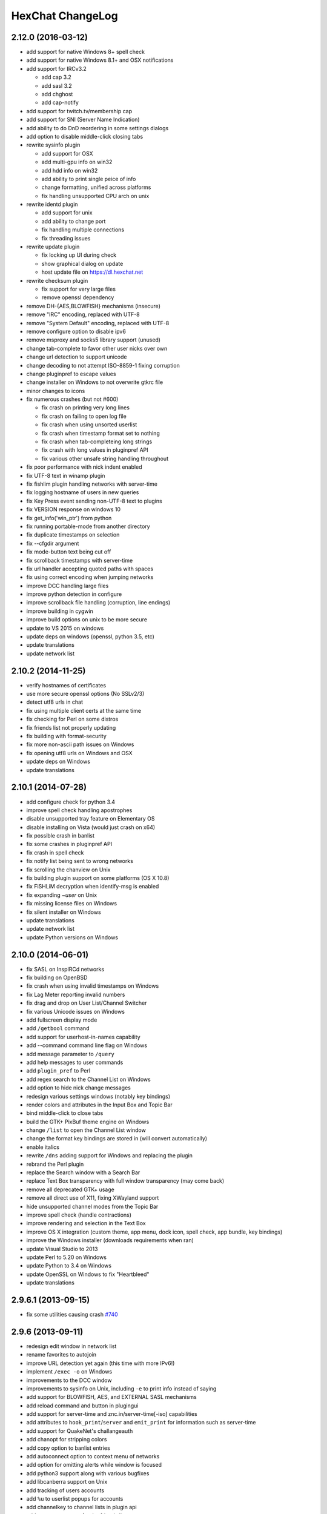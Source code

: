 HexChat ChangeLog
=================

2.12.0 (2016-03-12)
-------------------

- add support for native Windows 8+ spell check
- add support for native Windows 8.1+ and OSX notifications
- add support for IRCv3.2

  - add cap 3.2
  - add sasl 3.2
  - add chghost
  - add cap-notify

- add support for twitch.tv/membership cap
- add support for SNI (Server Name Indication)
- add ability to do DnD reordering in some settings dialogs
- add option to disable middle-click closing tabs
- rewrite sysinfo plugin

  - add support for OSX
  - add multi-gpu info on win32
  - add hdd info on win32
  - add ability to print single peice of info
  - change formatting, unified across platforms
  - fix handling unsupported CPU arch on unix

- rewrite identd plugin

  - add support for unix
  - add ability to change port
  - fix handling multiple connections
  - fix threading issues

- rewrite update plugin

  - fix locking up UI during check
  - show graphical dialog on update
  - host update file on https://dl.hexchat.net

- rewrite checksum plugin

  - fix support for very large files
  - remove openssl dependency

- remove DH-{AES,BLOWFISH} mechanisms (insecure)
- remove "IRC" encoding, replaced with UTF-8
- remove "System Default" encoding, replaced with UTF-8
- remove configure option to disable ipv6
- remove msproxy and socks5 library support (unused)
- change tab-complete to favor other user nicks over own
- change url detection to support unicode
- change decoding to not attempt ISO-8859-1 fixing corruption
- change pluginpref to escape values
- change installer on Windows to not overwrite gtkrc file
- minor changes to icons
- fix numerous crashes (but not #600)

  - fix crash on printing very long lines
  - fix crash on failing to open log file
  - fix crash when using unsorted userlist
  - fix crash when timestamp format set to nothing
  - fix crash when tab-completeing long strings
  - fix crash with long values in pluginpref API
  - fix various other unsafe string handling throughout

- fix poor performance with nick indent enabled
- fix UTF-8 text in winamp plugin
- fix fishlim plugin handling networks with server-time
- fix logging hostname of users in new queries
- fix Key Press event sending non-UTF-8 text to plugins
- fix VERSION response on windows 10 
- fix get_info('win_ptr') from python
- fix running portable-mode from another directory
- fix duplicate timestamps on selection
- fix --cfgdir argument
- fix mode-button text being cut off
- fix scrollback timestamps with server-time
- fix url handler accepting quoted paths with spaces
- fix using correct encoding when jumping networks
- improve DCC handling large files
- improve python detection in configure
- improve scrollback file handling (corruption, line endings)
- improve building in cygwin
- improve build options on unix to be more secure
- update to VS 2015 on windows
- update deps on windows (openssl, python 3.5, etc)
- update translations
- update network list

2.10.2 (2014-11-25)
-------------------

- verify hostnames of certificates
- use more secure openssl options (No SSLv2/3)
- detect utf8 urls in chat
- fix using multiple client certs at the same time
- fix checking for Perl on some distros
- fix friends list not properly updating
- fix building with format-security
- fix more non-ascii path issues on Windows
- fix opening utf8 urls on Windows and OSX
- update deps on Windows
- update translations

2.10.1 (2014-07-28)
-------------------

- add configure check for python 3.4
- improve spell check handling apostrophes
- disable unsupported tray feature on Elementary OS
- disable installing on Vista (would just crash on x64)
- fix possible crash in banlist
- fix some crashes in pluginpref API
- fix crash in spell check
- fix notify list being sent to wrong networks
- fix scrolling the chanview on Unix
- fix building plugin support on some platforms (OS X 10.8)
- fix FiSHLiM decryption when identify-msg is enabled
- fix expanding *~user* on Unix
- fix missing license files on Windows
- fix silent installer on Windows
- update translations
- update network list
- update Python versions on Windows

2.10.0 (2014-06-01)
-------------------

- fix SASL on InspIRCd networks
- fix building on OpenBSD
- fix crash when using invalid timestamps on Windows
- fix Lag Meter reporting invalid numbers
- fix drag and drop on User List/Channel Switcher
- fix various Unicode issues on Windows
- add fullscreen display mode
- add ``/getbool`` command
- add support for userhost-in-names capability
- add --command command line flag on Windows
- add message parameter to ``/query``
- add help messages to user commands
- add ``plugin_pref`` to Perl
- add regex search to the Channel List on Windows
- add option to hide nick change messages
- redesign various settings windows (notably key bindings)
- render colors and attributes in the Input Box and Topic Bar
- bind middle-click to close tabs
- build the GTK+ PixBuf theme engine on Windows
- change ``/list`` to open the Channel List window
- change the format key bindings are stored in (will convert automatically)
- enable italics
- rewrite ``/dns`` adding support for Windows and replacing the plugin
- rebrand the Perl plugin
- replace the Search window with a Search Bar
- replace Text Box transparency with full window transparency (may come back)
- remove all deprecated GTK+ usage
- remove all direct use of X11, fixing XWayland support
- hide unsupported channel modes from the Topic Bar
- improve spell check (handle contractions)
- improve rendering and selection in the Text Box
- improve OS X integration (custom theme, app menu, dock icon, spell check, app bundle, key bindings)
- improve the Windows installer (downloads requirements when ran)
- update Visual Studio to 2013
- update Perl to 5.20 on Windows
- update Python to 3.4 on Windows
- update OpenSSL on Windows to fix "Heartbleed"
- update translations

2.9.6.1 (2013-09-15)
--------------------

- fix some utilities causing crash `#740 <https://github.com/hexchat/hexchat/issues/740>`_

2.9.6 (2013-09-11)
------------------

- redesign edit window in network list
- rename favorites to autojoin
- improve URL detection yet again (this time with more IPv6!)
- implement ``/exec -o`` on Windows
- improvements to the DCC window
- improvements to sysinfo on Unix, including ``-e`` to print info instead of saying
- add support for BLOWFISH, AES, and EXTERNAL SASL mechanisms
- add reload command and button in plugingui
- add support for server-time and znc.in/server-time[-iso] capabilities
- add attributes to ``hook_print``/``server`` and ``emit_print`` for information such as server-time
- add support for QuakeNet's challangeauth
- add chanopt for stripping colors
- add copy option to banlist entries
- add autoconnect option to context menu of networks
- add option for omitting alerts while window is focused
- add python3 support along with various bugfixes
- add libcanberra support on Unix
- add tracking of users accounts
- add ``%u`` to userlist popups for accounts
- add channelkey to channel lists in plugin api
- add ``MONITOR`` support for the friends list
- add ``QUIET`` and ``UNQUIET`` commands
- add support for the away-notify, account-notify, and extended-join capabilities
- add notifications for friends away status (requires away-notify)
- add events for quiet, unquiet, and quietlist
- add Ctrl+N (New Server Window) keybinding
- add Ctrl+Home/End keybinding for scrolling to top/bottom
- add theme manager to Unix build system
- fix compilation on FreeBSD
- fix running as root
- fix splitting ctcps and notices
- fix alerts and scrollback chanopts
- fix crash when attaching/detaching tabs
- fix sending limited channel messages (op messages) to the wrong tab
- change ``/load -e`` to load from config dir
- remove Ctrl+L (Clear Text) keybinding
- remove custom sound applications
- remove away announce, replaced by away-notify on supported servers (`alternative python script <https://github.com/hexchat/hexchat-addons/blob/master/python/awayannounce/awayanounce.py>`_)
- update network list

2.9.5 (2013-04-01)
------------------

- fix Checksum plugin with DCC download directory set
- fix false positives with Update Checker
- fix sound directory option on Unix
- fix loading custom icons
- fix tray icon not reappearing if the tray crashes
- fix restoring maximized windows from tray
- fix ``/QUERY -nofocus``
- fix reconnecting to channels with keys
- fix compilation on FreeBSD
- fix showing the join dialog when autojoining channels
- fix Plugin-Tray menu not closing on Windows
- fix close dialog minimizing to tray before selection
- fix Python plugin compilation on Ubuntu 13.04
- fix Theme Manager crashing with read-only files
- fix channel tree indentation without server tab or with icons
- add auto-away support to Plugin-Tray
- add Plugin-Tray option to disable blinking
- add option to always show notices on current tab
- add support for notification filtering in GNOME 3.8
- add support for channel keys in URLs
- add option to color nicks in the user list the same way as in the chat area
- add ability to automatically switch to last activity on change-page hotkey
- add ability to save divider position between combined user list and channel tree
- add global real name option to Preferences
- add Safe Mode shortcut to the Start Menu group on Windows
- add helpful links to the setup wizard on Windows
- make the source tree compliant with Debian policies
- install SVG icon on Unix
- enable Plugin-Tray menu on Windows
- enable IPv6 by default on Unix
- show ``/WHOIS`` response on current tab by default
- redesign the Ban List window to show invites, bans, exemptions and quiets
- make user list icons slightly smaller
- close all utility windows with the Esc key
- improve URL and username detection in the chat area
- make ``/JOIN`` focus the existing channel if already joined
- change default DCC download directory to ~/Downloads on Unix
- allow Plugins and Scripts utility to be opened in a tab
- only beep when the HexChat window is not active
- use the certs subfolder of the config folder for loading custom certificates
- disable tray icon when using Unity
- remove Lua and Tcl
- remove HexTray in favor of built-in Plugin-Tray
- remove installer theming on Windows
- cease support for Perl 5.12 and 5.14 on Windows
- rebuild every dependency with Visual C++ on Windows
- stop using the WDK on Windows and depend on the Visual C++ Redistributable
- update GTK+ to 2.24 on Windows
- update default text events
- update translations
- update the network list

2.9.4 (2012-11-11)
------------------

- fix alerts when omit alerts in away option is set
- fix dialog icon in userlist popup
- fix opening links on Mac
- fix default network in the Network List
- fix initial folder in file dialogs
- fix positioning the nick change dialog
- fix error message for busy servers
- fix filename encoding errors
- fix Fedora spec file
- fix Raw Log content being impossible to copy when auto-copy is disabled
- fix rough icon rendering in most windows on Windows
- fix config folder when specified with -d argument
- add built-in support for SASL authentication via CAP
- add support for identify-msg/multi-prefix server capabilities
- add text events for CAP related messages
- add support for the SysInfo plugin on Unix
- add option to change update check frequency and delay for first check
- add option to change GUI language on Windows
- add Ignore entry to userlist popup
- add Afrikaans, Asturian, Danish, Gujarati, Indonesian, Kinyarwanda and Malayalam translations
- add ChangeLog and ReadMe links to Start Menu during installation on Windows
- add manual page on Unix
- add icon support for 3 levels above op user mode
- change default colors, text events and user list/channel tree icons
- make Esc key close the Raw Log window
- use Consolas as the default font where available
- open dialog window for double-clicking in the user list by default
- variable separation, cleanup and renaming
- check in the installers whether Windows release is supported by HexChat
- display previous value after ``/SET``
- reorganize the Settings menu and add new options
- redesign the About dialog
- show certain help messages in GTK+ dialogs instead of command line
- disable faulty one instance option
- build system cosmetics on Unix
- reorganize repo file structure
- rebranding
- update translations
- update the network list

2.9.3 (2012-10-14)
------------------

- fix various URL detection bugs
- fix default folders for file transfers in portable mode
- fix Autotools warnings with recent releases
- add ``/ADDSERVER`` command
- add option to save URLs to disk on-the-fly
- add option to omit alerts when marked as being away
- add default icons for channel tree and option to turn them off
- change certain default colors
- enhance Non-BMP filtering performance
- accept license agreement by default on Windows
- update the network list

2.9.2 (2012-10-05)
------------------

- fix compilation on Red Hat and Fedora
- fix portable to non-portable migrations on Windows
- fix ban message in HexTray
- fix icon in Connection Complete dialog
- fix determining if the log folder path is full or relative
- fix desktop notification icons on Unix
- fix URL grabber saving an unlimited number of URLs by default
- fix URL grabber memory leaks under certain circumstances
- fix URL grabber trying to export URL lists to system folders by default
- fix opening URLs without ``http(s)://``
- add support for regenerating text events during compilation on Windows
- add support for the theme manager on Unix
- add Unifont to the default list of alternative fonts
- add option to retain colors in the topic
- allow the installer to preserve custom GTK+ theme settings on Windows
- use the icons subfolder of the config folder for loading custom icons
- use port 6697 for SSL connections by default
- install the SASL plugin by default on Windows
- ``/lastlog`` improvements
- build system cosmetics on Unix
- open links with just left click by default
- enable timestamps and include seconds by default
- make libproxy an optional dependency on Unix
- update German translation
- update the network list

2.9.1 (2012-07-27)
------------------

- fix installing/loading plugins on Unix
- fix restoring the HexChat window via shortcuts on Windows
- fix HexTray icon rendering for certain events
- fix the Show marker line option in Preferences
- fix ``/lastlog`` regexp support on Windows
- add support for the Checksum, Do At, FiSHLiM and SASL plugins on Unix
- add option to retain colors when displaying scrollback
- add MS Gothic to the default list of alternative fonts
- rebranding and cleanup
- eliminate lots of compiler warnings
- Unix build system fixes and cosmetics
- make Git ignore Unix-specific intermediate files
- use better compression for Windows installers
- switch to GTK+ file dialogs on Windows
- restructure the Preferences window
- use the addons subfolder of the config folder for auto-loading plugins/scripts
- improve the dialog used for opening plugins/scripts
- remember user limits in channel list between sessions
- remember last search pattern during sessions
- update XChat to r1521

2.9.0 (2012-07-14)
------------------

- rebranding
- migrate code to GitHub
- update XChat to r1515
- fix x64 Perl interface installation for Perl 5.16
- improve URL detection with new TLDs and file extensions

1508-3 (2012-06-17)
~~~~~~~~~~~~~~~~~~~

- add XChat Theme Manager
- fix problems with Turkish locale

1508-2 (2012-06-15)
~~~~~~~~~~~~~~~~~~~

- add support for Perl 5.16
- update Do At plugin
- fix drawing of chat area bottom
- avoid false hits when restoring from tray via shortcut
- migrate from NMAKE to Visual Studio

1508 (2012-06-02)
~~~~~~~~~~~~~~~~~

- remove Real Name from Network List
- search window improvements
- restore XChat-WDK from tray via shortcut if X-Tray is used

1507 (2012-05-13)
~~~~~~~~~~~~~~~~~

- update OpenSSL to 1.0.1c
- FiSHLiM updates

1506 (2012-05-04)
~~~~~~~~~~~~~~~~~

- update OpenSSL to 1.0.1b
- update German translation

1503 (2012-03-16)
~~~~~~~~~~~~~~~~~

- update OpenSSL to 1.0.1
- URL grabber updates
- FiSHLiM updates

1500 (2012-02-16)
~~~~~~~~~~~~~~~~~

- add option for specifying alternative fonts
- fix crash due to invalid timestamp format
- X-Tray cosmetics

1499-7 (2012-02-08)
~~~~~~~~~~~~~~~~~~~

- fix update notifications
- fix compilation on Linux
- add IPv6 support to built-in identd

1499-6 (2012-01-20)
~~~~~~~~~~~~~~~~~~~

- add DNS plugin

1499-5 (2012-01-20)
~~~~~~~~~~~~~~~~~~~

- built-in fix for client crashes
- update OpenSSL to 1.0.0g

1499-4 (2012-01-18)
~~~~~~~~~~~~~~~~~~~

- add Non-BMP plugin to avoid client crashes

1499-3 (2012-01-15)
~~~~~~~~~~~~~~~~~~~

- rework and extend plugin config API
- add ``ADD``/``DEL``/``LIST`` support to X-SASL

1499-2 (2012-01-11)
~~~~~~~~~~~~~~~~~~~

- add X-SASL plugin

1499 (2012-01-09)
~~~~~~~~~~~~~~~~~

- fix saving FiSHLiM keys
- update OpenSSL to 1.0.0f

1498-4 (2011-12-05)
~~~~~~~~~~~~~~~~~~~

- fix updates not overwriting old files
- display WinSys output in one line for others
- use Strawberry Perl for building

1498-3 (2011-12-02)
~~~~~~~~~~~~~~~~~~~

- add plugin config API
- add Exec plugin
- add WinSys plugin
- perform periodic update checks automatically

1498-2 (2011-11-25)
~~~~~~~~~~~~~~~~~~~

- add FiSHLiM plugin
- add option to allow only one instance of XChat to run

1498 (2011-11-23)
~~~~~~~~~~~~~~~~~

- separate x86 and x64 installers (uninstall any previous version!)
- downgrade GTK+ to 2.16
- re-enable the transparent background option
- various X-Tray improvements
- add WMPA plugin
- add Do At plugin
- automatically save set variables to disk by default
- update OpenSSL to 1.0.0e

1496-6 (2011-08-09)
~~~~~~~~~~~~~~~~~~~

- add option to auto-open new tab upon ``/MSG``
- fix the update checker to use the git repo
- disable update checker cache

1496-5 (2011-08-07)
~~~~~~~~~~~~~~~~~~~

- fix attach/detach keyboard shortcut
- add multi-language support to the spell checker

1496-4 (2011-07-27)
~~~~~~~~~~~~~~~~~~~

- recognize Windows 8 when displaying OS info
- update OpenSSL certificate list
- fix X-Tray blinking on unselected events
- fix X-Tray keyboard shortcut handling
- cease support for Perl 5.10
- use Strawberry Perl for 5.12 DLLs

1496-3 (2011-06-16)
~~~~~~~~~~~~~~~~~~~

- add option for changing spell checker color

1496-2 (2011-06-05)
~~~~~~~~~~~~~~~~~~~

- add support for custom license text

1496 (2011-05-30)
~~~~~~~~~~~~~~~~~

- display build type in CTPC VERSION reply
- add support for Perl 5.14

1494 (2011-04-16)
~~~~~~~~~~~~~~~~~

- update Visual Studio to 2010 SP1
- update OpenSSL to 1.0.0d
- ship MySpell dictionaries in a separate installer

1489 (2011-01-26)
~~~~~~~~~~~~~~~~~

- fix unloading the Winamp plugin
- enable the Favorite Networks feature
- add Channel Message event support to X-Tray
- add mpcInfo plugin

1486 (2011-01-16)
~~~~~~~~~~~~~~~~~

- fix a possible memory leak in the update checker
- fix XChat-Text shortcut creation
- fix XChat version check via the plugin interface
- add option for limiting the size of files to be checksummed
- add X-Tray as an install option
- disable Plugin-Tray context menu completely

1479-2 (2011-01-10)
~~~~~~~~~~~~~~~~~~~

- improve command-line argument support
- add auto-copy options
- enable XChat-Text
- disable faulty tray menu items

1479 (2010-12-29)
~~~~~~~~~~~~~~~~~

- update GTK+ to 2.22.1
- update OpenSSL to 1.0.0c
- update Python to 2.7.1
- replace X-Tray with Plugin-Tray

1469-3 (2010-10-20)
~~~~~~~~~~~~~~~~~~~

- add Checksum plugin
- menu integration for Update Checker and Winamp

1469-2 (2010-10-09)
~~~~~~~~~~~~~~~~~~~

- fix DCC file sending
- native open/save dialogs
- make the version info nicer
- register XChat-WDK as IRC protocol handler
- add option to run XChat-WDK after installation
- disable erroneous uninstall warnings
- disable Plugin-Tray, provide X-Tray only
- cease support for Perl 5.8
- replace EasyWinampControl with Winamp

1469 (2010-10-08)
~~~~~~~~~~~~~~~~~

- use Visual C++ 2010 for all WDK builds
- build Enchant with WDK and update it to 1.6.0
- fix SSL validation
- fix opening the config folder from GUI in portable mode
- further improve dialog placement for closing network tabs

1468-2 (2010-10-02)
~~~~~~~~~~~~~~~~~~~

- update GTK+ to 2.22
- spelling support
- more config compatibility with official build
- improve dialog placement for closing network tabs
- remove themes from the installer
- disable toggle for favorite networks until it's usable
- disable transparent backgrounds
- hide mnemonic underlines until Alt key pressed
- fix XP lagometer and throttlemeter rendering

1468 (2010-09-19)
~~~~~~~~~~~~~~~~~

- update Perl to 5.12.2
- update Tcl to 8.5.9
- fix scrollback shrinking
- enable advanced settings pane
- retain emoticon settings
- add ``/IGNALL`` command

1464-6 (2010-09-06)
~~~~~~~~~~~~~~~~~~~

- fix Perl interface breakage
- update checker plugin

1464-5 (2010-08-30)
~~~~~~~~~~~~~~~~~~~

- primitive update checker

1464-4 (2010-08-30)
~~~~~~~~~~~~~~~~~~~

- selectable tray icon
- selectable theme for portable
- selectable plugins

1464-3 (2010-08-29)
~~~~~~~~~~~~~~~~~~~

- black theme for portable

1464-2 (2010-08-29)
~~~~~~~~~~~~~~~~~~~

- make Perl version selectable during install

1464 (2010-08-26)
~~~~~~~~~~~~~~~~~

- Perl interface updates

1462 (2010-08-25)
~~~~~~~~~~~~~~~~~

- update XChat to r1462
- build system cleanup

1459-3 (2010-08-23)
~~~~~~~~~~~~~~~~~~~

- more installer changes (uninstall any previous version!)

1459-2 (2010-08-23)
~~~~~~~~~~~~~~~~~~~

- universal installer
- update build dependencies

1459 (2010-08-19)
~~~~~~~~~~~~~~~~~

- portable mode and installer fixes

1457 (2010-08-17)
~~~~~~~~~~~~~~~~~

- disable GUI warnings

1455-2 (2010-08-17)
~~~~~~~~~~~~~~~~~~~

- unified installer for standard and portable

1455 (2010-08-15)
~~~~~~~~~~~~~~~~~

- support for gtkwin\_ptr in the Perl interface

1454 (2010-08-14)
~~~~~~~~~~~~~~~~~

- gtkwin\_ptr for plugins introduced

1452 (2010-08-14)
~~~~~~~~~~~~~~~~~

- fix taskbar alerts on x86
- upgrade Perl to 5.12 and make 5.8/5.10 builds available separately

1451-6 (2010-08-12)
~~~~~~~~~~~~~~~~~~~

- include Lua-WDK with the installer

1451-5 (2010-08-12)
~~~~~~~~~~~~~~~~~~~

- switch to Inno Setup (uninstall any previous version!)
- add Lua support

1451-4 (2010-08-11)
~~~~~~~~~~~~~~~~~~~

- enable the XDCC plugin

1451-3 (2010-08-11)
~~~~~~~~~~~~~~~~~~~

- enable Python support

1451-2 (2010-08-11)
~~~~~~~~~~~~~~~~~~~

- enable SSL support
- fix simultaneous connections
- re-enable identd by default

1451 (2010-08-10)
~~~~~~~~~~~~~~~~~

- update XChat to r1451
- disable identd by default
- remove DNS plugin

1444 (2010-07-30)
~~~~~~~~~~~~~~~~~

- update XChat to r1444
- downgrade Tcl to 8.5
- add Tcl support to the x64 build

1441 (2010-06-15)
~~~~~~~~~~~~~~~~~

- update XChat to r1441
- enable transfer of files bigger than 4 GB

1439 (2010-05-30)
~~~~~~~~~~~~~~~~~

- update XChat to r1439 (2.8.8)

1431-6 (2010-05-30)
~~~~~~~~~~~~~~~~~~~

- re-enable the transparent background option
- add branding to Plugin-Tray
- installer updates

1431-5 (2010-05-29)
~~~~~~~~~~~~~~~~~~~

- fix installer
- add DNS plugin status messages

1431-4 (2010-05-28)
~~~~~~~~~~~~~~~~~~~

- disable the transparent background option
- downgrade GTK+ to more stable 2.16

1431-3 (2010-05-23)
~~~~~~~~~~~~~~~~~~~

- add portable build support

1431-2 (2010-05-22)
~~~~~~~~~~~~~~~~~~~

- replace X-Tray with Plugin-Tray

1431 (2010-05-21)
~~~~~~~~~~~~~~~~~

- update XChat to r1431
- include a lot of XChat translations added since 2.8.6

1412-3 (2010-05-02)
~~~~~~~~~~~~~~~~~~~

- fix GTK function call

1412-2 (2010-05-02)
~~~~~~~~~~~~~~~~~~~

- re-enable taskbar alerts on x64

1412 (2010-05-02)
~~~~~~~~~~~~~~~~~

- update XChat to r1412
- update GTK+ and friends
- update Visual Studio to 2010
- fix Perl warning message
- include GTK L10n with the installer

1409-9 (2010-04-18)
~~~~~~~~~~~~~~~~~~~

- fix loading of scrollback

1409-8 (2010-04-03)
~~~~~~~~~~~~~~~~~~~

- fix X-Tray on x64

1409-7 (2010-04-02)
~~~~~~~~~~~~~~~~~~~

- disable taskbar notification options

1409-6 (2010-03-31)
~~~~~~~~~~~~~~~~~~~

- display version numbers everywhere

1409-5 (2010-03-31)
~~~~~~~~~~~~~~~~~~~

- add DNS plugin
- add EasyWinampControl plugin
- disable Plugin-Tray settings

1409-4 (2010-03-30)
~~~~~~~~~~~~~~~~~~~

- add X-Tray

1409-3 (2010-03-29)
~~~~~~~~~~~~~~~~~~~

- plugin linkage fixes

1409-2 (2010-03-29)
~~~~~~~~~~~~~~~~~~~

- enable IPv6 support
- enable NLS support
- enable Perl support
- enable Tcl support

1409 (2010-03-29)
~~~~~~~~~~~~~~~~~

- initial release
